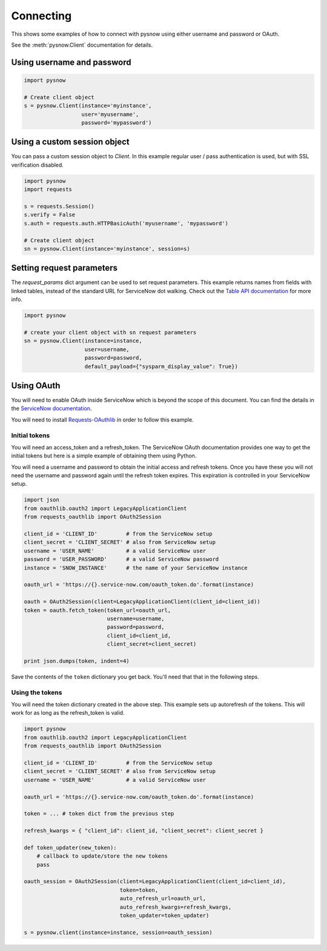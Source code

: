 Connecting
==========

This shows some examples of how to connect with pysnow using either username and password or OAuth.

See the :meth:`pysnow.Client` documentation for details.

Using username and password
---------------------------

.. code-block:: python

    import pysnow

    # Create client object
    s = pysnow.Client(instance='myinstance',
                      user='myusername',
                      password='mypassword')


Using a custom session object
-----------------------------

You can pass a custom session object to `Client`.
In this example regular user / pass authentication is used, but with SSL verification disabled.

.. code-block:: python

    import pysnow
    import requests

    s = requests.Session()
    s.verify = False
    s.auth = requests.auth.HTTPBasicAuth('myusername', 'mypassword')

    # Create client object
    sn = pysnow.Client(instance='myinstance', session=s)


Setting request parameters
------------------------
The `request_params` dict argument can be used to set request parameters. This example returns names from fields with linked tables, instead of the standard URL for ServiceNow dot walking.
Check out the `Table API documentation <http://wiki.servicenow.com/index.php?title=Table_API#gsc.tab=0>`_ for more info.

.. code-block:: python
    
    import pysnow

    # create your client object with sn request parameters
    sn = pysnow.Client(instance=instance,
                       user=username,
                       password=password,
                       default_payload={"sysparm_display_value": True})


Using OAuth
-----------

You will need to enable OAuth inside ServiceNow which is beyond the scope of this
document. You can find the details in the `ServiceNow documentation <https://docs.servicenow.com/bundle/istanbul-servicenow-platform/page/integrate/inbound-rest/task/t_EnableOAuthWithREST.html>`_.

You will need to install
`Requests-OAuthlib <https://requests-oauthlib.readthedocs.io/en/latest/>`_ in order to
follow this example.

Initial tokens
^^^^^^^^^^^^^^

You will need an access_token and a refresh_token. The ServiceNow OAuth documentation
provides one way to get the initial tokens but here is a simple example of obtaining
them using Python.

You will need a username and password to obtain the initial access and refresh tokens.
Once you have these you will not need the username and password again until the
refresh token expires. This expiration is controlled in your ServiceNow setup.

.. code-block:: python


   import json
   from oauthlib.oauth2 import LegacyApplicationClient
   from requests_oauthlib import OAuth2Session

   client_id = 'CLIENT_ID'         # from the ServiceNow setup
   client_secret = 'CLIENT_SECRET' # also from ServiceNow setup
   username = 'USER_NAME'          # a valid ServiceNow user
   password = 'USER_PASSWORD'      # a valid ServiceNow password
   instance = 'SNOW_INSTANCE'      # the name of your ServiceNow instance

   oauth_url = 'https://{}.service-now.com/oauth_token.do'.format(instance)

   oauth = OAuth2Session(client=LegacyApplicationClient(client_id=client_id))
   token = oauth.fetch_token(token_url=oauth_url,
                             username=username,
                             password=password,
                             client_id=client_id,
                             client_secret=client_secret)

   print json.dumps(token, indent=4)

Save the contents of the ``token`` dictionary you get back. You'll need that that in
the following steps.

Using the tokens
^^^^^^^^^^^^^^^^

You will need the token dictionary created in the above step. This example sets up
autorefresh of the tokens. This will work for as long as the refresh_token is valid.

.. code-block:: python

   import pysnow
   from oauthlib.oauth2 import LegacyApplicationClient
   from requests_oauthlib import OAuth2Session

   client_id = 'CLIENT_ID'         # from the ServiceNow setup
   client_secret = 'CLIENT_SECRET' # also from ServiceNow setup
   username = 'USER_NAME'          # a valid ServiceNow user

   oauth_url = 'https://{}.service-now.com/oauth_token.do'.format(instance)

   token = ... # token dict from the previous step

   refresh_kwargs = { "client_id": client_id, "client_secret": client_secret }

   def token_updater(new_token):
       # callback to update/store the new tokens
       pass

   oauth_session = OAuth2Session(client=LegacyApplicationClient(client_id=client_id),
                                 token=token,
                                 auto_refresh_url=oauth_url,
                                 auto_refresh_kwargs=refresh_kwargs,
                                 token_updater=token_updater)

   s = pysnow.client(instance=instance, session=oauth_session)
